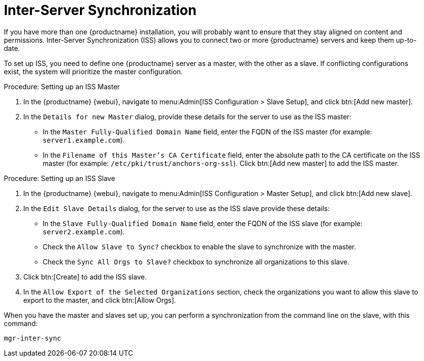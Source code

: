 [[iss]]
= Inter-Server Synchronization

If you have more than one {productname} installation, you will probably want to ensure that they stay aligned on content and permissions.
Inter-Server Synchronization (ISS) allows you to connect two or more {productname} servers and keep them up-to-date.

To set up ISS, you need to define one {productname} server as a master, with the other as a slave.
If conflicting configurations exist, the system will prioritize the master configuration.

.Procedure: Setting up an ISS Master

. In the {productname} {webui}, navigate to menu:Admin[ISS Configuration > Slave Setup], and click btn:[Add new master].
. In the [guimenu]``Details for new Master`` dialog, provide these details for the server to use as the ISS master:

* In the [guimenu]``Master Fully-Qualified Domain Name`` field, enter the FQDN of the ISS master (for example: [systemitem]``server1.example.com``).
* In the [guimenu]``Filename of this Master's CA Certificate`` field, enter the absolute  path to the CA certificate on the ISS master (for example: [systemitem]``/etc/pki/trust/anchors-org-ssl``).
Click btn:[Add new master] to add the ISS master.

.Procedure: Setting up an ISS Slave

. In the {productname} {webui}, navigate to menu:Admin[ISS Configuration > Master Setup], and click btn:[Add new slave].
. In the [guimenu]``Edit Slave Details`` dialog, for the server to use as the ISS slave provide these details:

* In the [guimenu]``Slave Fully-Qualified Domain Name`` field, enter the FQDN of the ISS slave (for example: [systemitem]``server2.example.com``).
* Check the [guimenu]``Allow Slave to Sync?`` checkbox to enable the slave to synchronize with the master.
* Check the [guimenu]``Sync All Orgs to Slave?`` checkbox to synchronize all organizations to this slave.
. Click btn:[Create] to add the ISS slave.
. In the [guimenu]``Allow Export of the Selected Organizations`` section, check the organizations you want to allow this slave to export to the master, and click btn:[Allow Orgs].

When you have the master and slaves set up, you can perform a synchronization from the command line on the slave, with this command:

----
mgr-inter-sync
----
